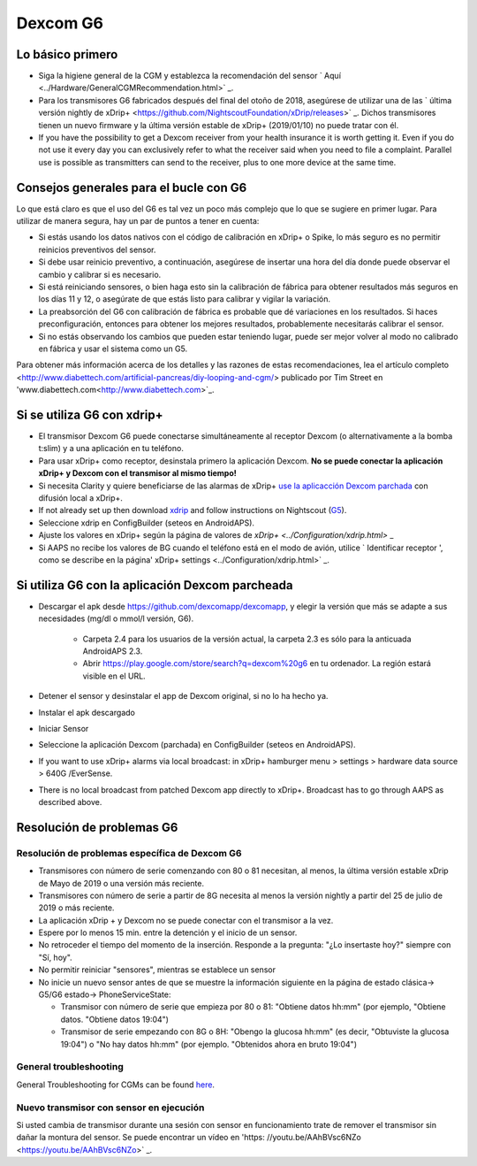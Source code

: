 Dexcom G6
**************************************************
Lo básico primero
==================================================

* Siga la higiene general de la CGM y establezca la recomendación del sensor ` Aquí <../Hardware/GeneralCGMRecommendation.html>` _.
* Para los transmisores G6 fabricados después del final del otoño de 2018, asegúrese de utilizar una de las ` última versión nightly de xDrip+ <https://github.com/NightscoutFoundation/xDrip/releases>` _. Dichos transmisores tienen un nuevo firmware y la última versión estable de xDrip+ (2019/01/10) no puede tratar con él.
* If you have the possibility to get a Dexcom receiver from your health insurance it is worth getting it. Even if you do not use it every day you can exclusively refer to what the receiver said when you need to file a complaint. Parallel use is possible as transmitters can send to the receiver, plus to one more device at the same time.

Consejos generales para el bucle con G6
==================================================

Lo que está claro es que el uso del G6 es tal vez un poco más complejo que lo que se sugiere en primer lugar. Para utilizar de manera segura, hay un par de puntos a tener en cuenta: 

* Si estás usando los datos nativos con el código de calibración en xDrip+ o Spike, lo más seguro es no permitir reinicios preventivos del sensor.
* Si debe usar reinicio preventivo, a continuación, asegúrese de insertar una hora del día donde puede observar el cambio y calibrar si es necesario. 
* Si está reiniciando sensores, o bien haga esto sin la calibración de fábrica para obtener resultados más seguros en los días 11 y 12, o asegúrate de que estás listo para calibrar y vigilar la variación.
* La preabsorción del G6 con calibración de fábrica es probable que dé variaciones en los resultados. Si haces preconfiguración, entonces para obtener los mejores resultados, probablemente necesitarás calibrar el sensor.
* Si no estás observando los cambios que pueden estar teniendo lugar, puede ser mejor volver al modo no calibrado en fábrica y usar el sistema como un G5.

Para obtener más información acerca de los detalles y las razones de estas recomendaciones, lea el artículo completo <http://www.diabettech.com/artificial-pancreas/diy-looping-and-cgm/> publicado por Tim Street en 'www.diabettech.com<http://www.diabettech.com>`_.

Si se utiliza G6 con xdrip+
==================================================
* El transmisor Dexcom G6 puede conectarse simultáneamente al receptor Dexcom (o alternativamente a la bomba t:slim) y a una aplicación en tu teléfono.
* Para usar xDrip+ como receptor, desinstala primero la aplicación Dexcom. **No se puede conectar la aplicación xDrip+ y Dexcom con el transmisor al mismo tiempo!**
* Si necesita Clarity y quiere beneficiarse de las alarmas de xDrip+ `use la aplicacción Dexcom parchada </Hardware/DexcomG6.html#if-using-g6-with-patched-dexcom-app>`_ con difusión local a xDrip+.
* If not already set up then download `xdrip <https://github.com/NightscoutFoundation/xDrip>`_ and follow instructions on Nightscout (`G5 <http://www.nightscout.info/wiki/welcome/nightscout-with-xdrip-and-dexcom-share-wireless/xdrip-with-g5-support>`_).
* Seleccione xdrip en ConfigBuilder (seteos en AndroidAPS).
* Ajuste los valores en xDrip+ según la página de valores de `xDrip+ <../Configuration/xdrip.html>` _
* Si AAPS no recibe los valores de BG cuando el teléfono está en el modo de avión, utilice ` Identificar receptor ', como se describe en la página' xDrip+ settings <../Configuration/xdrip.html>` _.

Si utiliza G6 con la aplicación Dexcom parcheada
==================================================
* Descargar el apk desde `https://github.com/dexcomapp/dexcomapp <https://github.com/dexcomapp/dexcomapp>`_, y elegir la versión que más se adapte a sus necesidades (mg/dl o mmol/l versión, G6).

   * Carpeta 2.4 para los usuarios de la versión actual, la carpeta 2.3 es sólo para la anticuada AndroidAPS 2.3.
   * Abrir https://play.google.com/store/search?q=dexcom%20g6 en tu ordenador. La región estará visible en el URL.
   
   .. imagen:: ../images/DexcomG6regionURL.PNG
     :alt: Region en el URL de Dexcom G6

* Detener el sensor y desinstalar el app de Dexcom original, si no lo ha hecho ya.
* Instalar el apk descargado
* Iniciar Sensor
* Seleccione la aplicación Dexcom (parchada) en ConfigBuilder (seteos en AndroidAPS).
* If you want to use xDrip+ alarms via local broadcast: in xDrip+ hamburger menu > settings > hardware data source > 640G /EverSense.
* There is no local broadcast from patched Dexcom app directly to xDrip+. Broadcast has to go through AAPS as described above.

Resolución de problemas G6
==================================================
Resolución de problemas específica de Dexcom G6
--------------------------------------------------
* Transmisores con número de serie comenzando con 80 o 81 necesitan, al menos, la última versión estable xDrip de Mayo de 2019 o una versión más reciente.
* Transmisores con número de serie a partir de 8G necesita al menos la versión nightly a partir del 25 de julio de 2019 o más reciente.
* La aplicación xDrip + y Dexcom no se puede conectar con el transmisor a la vez.
* Espere por lo menos 15 min. entre la detención y el inicio de un sensor.
* No retroceder el tiempo del momento de la inserción. Responde a la pregunta: "¿Lo insertaste hoy?" siempre con "Sí, hoy".
* No permitir reiniciar "sensores", mientras se establece un sensor
* No inicie un nuevo sensor antes de que se muestre la información siguiente en la página de estado clásica-> G5/G6 estado-> PhoneServiceState:

  * Transmisor con número de serie que empieza por 80 o 81: "Obtiene datos hh:mm" (por ejemplo, "Obtiene datos. "Obtiene datos 19:04")
  * Transmisor de serie empezando con 8G o 8H: "Obengo la glucosa hh:mm" (es decir, "Obtuviste la glucosa 19:04") o "No hay datos hh:mm" (por ejemplo. "Obtenidos ahora en bruto 19:04")

.. imagen:: ../images/xDrip_Dexcom_PhoneServiceState.png
  :alt: xDrip PhoneServiceState

General troubleshooting
--------------------------------------------------
General Troubleshooting for CGMs can be found `here <./GeneralCGMRecommendation.html#Troubleshooting>`_.

Nuevo transmisor con sensor en ejecución
--------------------------------------------------
Si usted cambia de transmisor durante una sesión con sensor en funcionamiento trate de remover el transmisor sin dañar la montura del sensor. Se puede encontrar un vídeo en 'https: //youtu.be/AAhBVsc6NZo <https://youtu.be/AAhBVsc6NZo>` _.


